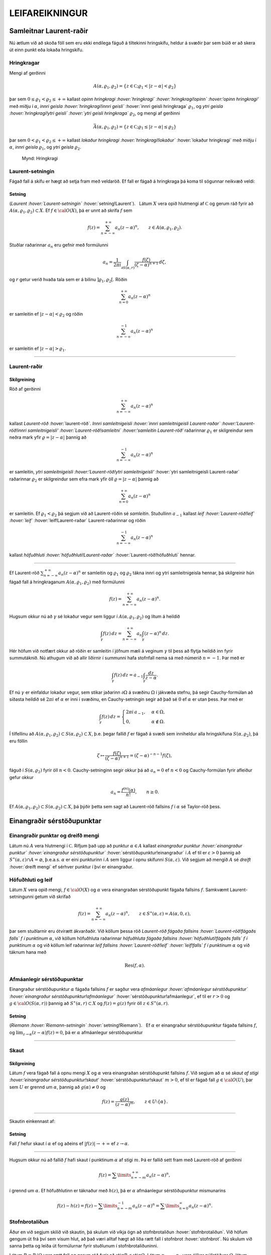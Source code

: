 LEIFAREIKNINGUR
===============

Samleitnar Laurent-raðir
------------------------

Nú ætlum við að skoða föll sem eru ekki endilega fáguð á tiltekinni
hringskífu, heldur á svæðir þar sem búið er að skera út einn punkt eða
lokaða hringskífu.

Hringkragar
~~~~~~~~~~~

Mengi af gerðinni

.. math::

  A(\alpha,\varrho_1,\varrho_2)=\{z\in {{\mathbb  C}};
   \varrho_1<|z-\alpha|<\varrho_2\}

þar sem :math:`0\leq\varrho_1<\varrho_2\leq +\infty` kallast *opinn
hringkragi :hover:`hringkragi` :hover:`hringkragi!opinn` :hover:‘opinn
hringkragi‘* með miðju í :math:`\alpha`, *innri geisla
:hover:`hringkragi!innri geisli`* :hover:`innri geisli hringkraga`
:math:`\varrho_1`, og *ytri geisla :hover:`hringkragi!ytri geisli`
:hover:`ytri geisli hringkraga`* :math:`\varrho_2`, og mengi af gerðinni

.. math::

  \bar A(\alpha,\varrho_1,\varrho_2)=\{z\in {{\mathbb  C}};
   \varrho_1\leq|z-\alpha|\leq\varrho_2\}

þar sem :math:`0<\varrho_1<\varrho_2\leq +\infty` kallast *lokaður
hringkragi :hover:`hringkragi!lokaður`* :hover:`lokaður hringkragi` með
miðju í :math:`\alpha`, *innri geisla* :math:`\varrho_1`, og *ytri
geisla* :math:`\varrho_2`.

.. figure:: ./myndir/fig097.svg
    :align: center
    :alt: Hringkragi

   Mynd: Hringkragi

Laurent-setningin
~~~~~~~~~~~~~~~~~

Fágað fall á skífu er hægt að setja fram með veldaröð. Ef fall er fágað
á hringkraga þá koma til sögunnar neikvæð veldi:

Setning
^^^^^^^

(*Laurent :hover:`Laurent-setningin`* :hover:`setning!Laurent`).   Látum
:math:`X` vera opið hlutmengi af :math:`{{\mathbb  C}}` og gerum ráð
fyrir að :math:`A(\alpha,\varrho_1,\varrho_2)\subset X`. Ef
:math:`f\in {{\cal O}}(X)`, þá er unnt að skrifa :math:`f` sem

.. math::

  f(z)=\sum_{n=-\infty}^{+\infty}a_n(z-\alpha)^ n, \qquad z\in
   A(\alpha,\varrho_1,\varrho_2).


   

Stuðlar raðarinnar :math:`a_n` eru gefnir með formúlunni

.. math::

  a_n=\dfrac 1{2\pi i}\int_{\partial S(\alpha,r)} \dfrac{f(\zeta)}
   {(\zeta-\alpha)^{n+1}} \, d\zeta,


   

og :math:`r` getur verið hvaða tala sem er á bilinu
:math:`]\varrho_1,\varrho_2[`. Röðin

.. math:: \sum_{n=0}^{+\infty}a_n(z-\alpha)^ n

er samleitin ef :math:`|z-\alpha|<\varrho_2` og röðin

.. math:: \sum_{n=-\infty}^{-1}a_n(z-\alpha)^ n

er samleitin ef :math:`|z-\alpha|>\varrho_1`.

--------------

Laurent-raðir
~~~~~~~~~~~~~

Skilgreining
^^^^^^^^^^^^

Röð af gerðinni

.. math:: \sum_{n=-\infty}^{+\infty}a_n(z-\alpha)^ n

kallast *Laurent-röð* :hover:`laurent-röð`. *Innri samleitnigeisli
:hover:`innri samleitnigeisli Laurent-raðar` :hover:‘Laurent-röð!innri
samleitnigeisli‘ :hover:`Laurent-röð!samleitni` :hover:‘samleitin
Laurent-röð‘* raðarinnar :math:`\varrho_1` er skilgreindur sem neðra
mark yfir :math:`\varrho=|z-\alpha|` þannig að

.. math:: \sum_{n=-\infty}^{-1} a_n(z-{\alpha})^ n

er samleitin, *ytri samleitnigeisli :hover:‘Laurent-röð!ytri
samleitnigeisli‘* :hover:`ytri samleitnigeisli Laurent-raðar` raðarinnar
:math:`\varrho_2` er skilgreindur sem efra mark yfir öll
:math:`\varrho=|z-\alpha|` þannig að

.. math:: \sum_{n=0}^{+\infty}a_n(z-{\alpha})^ n

er samleitin. Ef :math:`\varrho_1<\varrho_2` þá segjum við að
Laurent-röðin sé *samleitin*. Stuðullinn :math:`a_{-1}` kallast *leif
:hover:`Laurent-röð!leif` :hover:`leif`* :hover:`leif!Laurent-raðar`
Laurent-raðarinnar og röðin

.. math:: \sum_{n=-\infty}^{-1}a_n(z-{\alpha})^ n

kallast *höfuðhluti :hover:`höfuðhluti!Laurent-raðar`*
:hover:`Laurent-röð!höfuðhluti` hennar.

--------------

Ef Laurent-röð :math:`\sum_{n=-\infty}^{+\infty}a_n(z-\alpha)^ n` er
samleitin og :math:`\varrho_1` og :math:`\varrho_2` tákna innri og ytri
samleitnigeisla hennar, þá skilgreinir hún fágað fall á hringkraganum
:math:`A(\alpha,\varrho_1,\varrho_2)` með formúlunni

.. math:: f(z)=\sum_{n=-\infty}^{+\infty}a_n(z-\alpha)^ n.

Hugsum okkur nú að :math:`\gamma` sé lokaður vegur sem liggur í
:math:`A(\alpha,\varrho_1,\varrho_2)` og lítum á heildið

.. math::

  \int_{\gamma} f(z)\, dz=
   \sum_{n=-\infty}^{+\infty} a_n
   \int_{\gamma} (z-\alpha)^ n\, dz.


   

Hér höfum við notfært okkur að röðin er samleitin í jöfnum mæli á
veginum :math:`\gamma` til þess að flytja heildið inn fyrir summutáknið.
Nú athugum við að allir liðirnir í summunni hafa stofnfall nema sá með
númerið :math:`n=-1`. Þar með er

.. math::

  \int_{\gamma} f(z)\, dz=
   a_{-1}
   \int_{\gamma} \dfrac {dz}{z-\alpha}.

Ef nú :math:`\gamma` er einfaldur lokaður vegur, sem stikar jaðarinn
:math:`\partial\Omega` á svæðinu :math:`\Omega` í jákvæða stefnu, þá
segir Cauchy-formúlan að síðasta heildið sé :math:`2\pi i` ef
:math:`\alpha` er inni í svæðinu, en Cauchy-setningin segir að það sé
:math:`0` ef :math:`\alpha` er utan þess. Þar með er

.. math::

  \int_\gamma f(z) \, dz =\begin{cases}
   2\pi i\, a_{-1}, &\alpha\in \Omega,\\
   0, & \alpha\not\in \Omega.\end{cases}


   

Í tilfellinu að :math:`A(\alpha,\varrho_1,\varrho_2)\subset S(\alpha,\varrho_2)\subset X`, þ.e. þegar fallið :math:`f` er fágað á
svæði sem inniheldur alla hringskífuna :math:`S(\alpha,\varrho_2)`, þá
eru föllin

.. math::

  \zeta\mapsto \dfrac
   {f(\zeta)}{(\zeta-\alpha)^{n+1}}=(\zeta-\alpha)^{-n-1}f({\zeta}),

fáguð í :math:`S(\alpha,\varrho_2)` fyrir öll :math:`n<0`.
Cauchy-setninginn segir okkur þá að :math:`a_n=0` ef :math:`n<0` og
Cauchy-formúlan fyrir afleiður gefur okkur

.. math:: a_n=\dfrac{f^{(n)}(\alpha)}{n!}, \qquad n\geq 0.

Ef
:math:`A(\alpha,\varrho_1,\varrho_2)\subset S(\alpha,\varrho_2)\subset X`,
þá þýðir þetta sem sagt að Laurent-röð fallsins :math:`f` í
:math:`{\alpha}` sé Taylor-röð þess.

Einangraðir sérstöðupunktar
---------------------------

Einangraðir punktar og dreifð mengi
~~~~~~~~~~~~~~~~~~~~~~~~~~~~~~~~~~~

Látum nú :math:`A` vera hlutmengi í :math:`{{\mathbb  C}}`. Rifjum það
upp að punktur :math:`\alpha\in A` kallast *einangraður punktur
:hover:`einangraður punktur` :hover:`einangraður sérstöðupunktur`*
:hover:`sérstöðupunktur!einangraður` í :math:`A` ef til er
:math:`\varepsilon>0` þannig að
:math:`S^\ast(\alpha,\varepsilon)\cap A=\varnothing`,
þ.e.a.s. \ :math:`\alpha` er eini punkturinn í :math:`A` sem liggur í
opnu skífunni :math:`S(\alpha,\varepsilon)`. Við segjum að mengið
:math:`A` sé *dreift* :hover:`dreift mengi` ef sérhver punktur í því er
einangraður.

Höfuðhluti og leif
~~~~~~~~~~~~~~~~~~

Látum :math:`X` vera opið mengi, :math:`f\in {{\cal O}}(X)` og
:math:`\alpha` vera einangraðan sérstöðupunkt fágaða fallsins :math:`f`.
Samkvæmt Laurent-setningunni getum við skrifað

.. math::

  f(z)= \sum_{n=-\infty}^{+\infty}a_n(z-\alpha)^ n, \qquad z\in 
   S^\ast(\alpha,\varepsilon)=A(\alpha,0,\varepsilon),

þar sem stuðlarnir eru ótvírætt ákvarðaðir. Við köllum þessa röð
*Laurent-röð fágaða fallsins :hover:`Laurent-röð!fágaðs falls`* :math:`f` 
*í punktinum* :math:`\alpha`, við köllum höfuðhluta raðarinnar
*höfuðhluta fágaða fallsins :hover:`höfuðhluti!fágaðs falls`* :math:`f`  *í
punktinum* :math:`\alpha` og við köllum leif raðarinnar *leif fallsins
:hover:`Laurent-röð!leif` :hover:`leif!falls`* :math:`f`  *í punktinum*
:math:`\alpha` og við táknum hana með

.. math:: {{\operatorname{Res}}}(f,\alpha).

Afmáanlegir sérstöðupunktar
~~~~~~~~~~~~~~~~~~~~~~~~~~~

Einangraður sérstöðupunktur :math:`{\alpha}` fágaða fallsins :math:`f`
er sagður vera *afmáanlegur :hover:`afmáanlegur sérstöðupunktur`
:hover:`einangraður sérstöðupunktur!afmáanlegur`*
:hover:`sérstöðupunktur!afmáanlegur`, ef til er :math:`r>0` og
:math:`g\in {{\cal O}}(S({\alpha},r))` þannig að
:math:`S^\ast({\alpha},r)\subset X` og :math:`f(z)=g(z)` fyrir öll
:math:`z\in S^\ast({\alpha},r)`.

Setning
^^^^^^^

(*Riemann :hover:`Riemann-setningin`* :hover:`setning!Riemann`).   Ef
:math:`\alpha` er einangraður sérstöðupunktur fágaða fallsins :math:`f`,
og :math:`\lim_{z\to \alpha}(z-\alpha)f(z)= 0`, þá er :math:`\alpha`
afmáanlegur sérstöðupunktur

--------------

Skaut
~~~~~

Skilgreining
^^^^^^^^^^^^

Látum :math:`f` vera fágað fall á opnu mengi :math:`X` og :math:`\alpha`
vera einangraðan sérstöðupunkt fallsins :math:`f`. Við segjum að
:math:`\alpha` sé *skaut af stigi :hover:‘einangraður
sérstöðupunktur!skaut‘* :hover:`sérstöðupunktur!skaut` :math:`m>0`, ef
til er fágað fall :math:`g\in {{\cal O}}(U)`, þar sem :math:`U` er
grennd um :math:`\alpha`, þannig að :math:`g(\alpha)\neq 0` og

.. math:: f(z)=\dfrac{g(z)}{(z-\alpha)^ m}, \qquad z\in U\setminus{{\{\alpha\}}}.

--------------

Skautin einkennast af:

Setning
^^^^^^^

Fall :math:`f` hefur skaut í :math:`\alpha` ef og aðeins ef
:math:`|f(z)|\to +\infty` ef :math:`z\to \alpha`.

--------------

Hugsum okkur nú að fallið :math:`f` hafi skaut í punktinum
:math:`\alpha` af stigi :math:`m`. Þá er fallið sett fram með
Laurent-röð af gerðinni

.. math:: f(z)=\sum\limits_{n=-m}^{+\infty} a_n(z-\alpha)^n,

í grennd um :math:`\alpha`. Ef höfuðhlutinn er táknaður með
:math:`h(z)`, þá er :math:`\alpha` afmáanlegur sérstöðupunktur
mismunarins

.. math::

  f(z)-h(z) =f(z)-\sum\limits_{n=-m}^{-1} a_n(z-\alpha)^n 
   = \sum\limits_{n=0}^\infty a_n(z-\alpha)^n.

Stofnbrotaliðun
~~~~~~~~~~~~~~~

Áður en við segjum skilið við skautin, þá skulum við víkja ögn að
stofnbrotaliðun :hover:`stofnbrotaliðun`. Við höfum gengum út frá því
sem vísum hlut, að það væri alltaf hægt að liða rætt fall í stofnbrot
:hover:`stofnbrot`. Nú skulum við sanna þetta og leiða út formúlurnar
fyrir stuðlunum í stofnbrotaliðuninni.

Látum :math:`R=P/Q` vera rætt fall og gerum ráð fyrir að
:math:`{{\operatorname{stig}}}P<{{\operatorname{stig}}}Q`. Látum
:math:`\alpha_1,\dots,\alpha_k` vera ólíkar núllstöðvar :math:`Q`, látum
:math:`m_1,\dots,m_k` vera margfeldni þeirra og setjum
:math:`m={{\operatorname{stig}}}Q=m_1+\cdots+m_k`. Þá er greinilegt að
fallið :math:`R` hefur skaut af stigi :math:`\leq m_j` í
:math:`\alpha_j` og ef við látum

.. math::

  h_j(z)=\dfrac{A_{j,0}}{(z-\alpha_j)^{m_j}}+\cdots+
   \dfrac{A_{j,m_j-1}}{(z-\alpha_j)}

tákna höfuðhluta fallsins :math:`R` í punktinum :math:`\alpha_j`, þá
hefur fallið

.. math:: f(z)= R(z)-h_1(z)-\cdots-h_k(z)

afmáanlega sérstöðupunkta í :math:`\alpha_1,\dots,\alpha_k`. Við setjum
:math:`f(\alpha_j)=\lim_{z\to \alpha_j}f(z)`, og fáum að :math:`f\in {{\cal O}}({{\mathbb  C}})`. Fyrst
:math:`{{\operatorname{stig}}}P <{{\operatorname{stig}}}Q`, þá sjáum við
að fallið sem stendur hægra megin jafnaðarmerkisins stefnir á :math:`0`
ef :math:`|z|\to +\infty`. Setning Liouville segir okkur nú að :math:`f` sé núllfallið.
Þar með er

.. math:: R(z)=h_1(z)+\cdots+h_k(z).

Stuðlarnir í stofnbrotaliðuninni fást nú með því að reikna liðina í
veldaröð fallanna :math:`(z-\alpha_j)^{m_j}R(z)` í punktunum
:math:`\alpha_j`, þeir eru gefnir með formúlunni

.. math::

  A_{j,\ell}=\left.\dfrac 1{\ell!}
   \bigg(\dfrac {d}{dz}\bigg)^{\ell}\bigg(
   \dfrac{P(z)}{q_j(z)}\bigg)\right|_{z=\alpha_j}, \qquad \ell=0,\dots,m_j-1,

þar sem :math:`q_j(z)=Q(z)/(z-\alpha_j)^{m_j}`.

Verulegir sérstöðupunktar
~~~~~~~~~~~~~~~~~~~~~~~~~

Skilgreining
^^^^^^^^^^^^

Einangraður sérstöðupunktur fágaða fallsins :math:`f` kallast *verulegur
sérstöðupunktur :hover:`einangraður sérstöðupunktur!verulegur`
:hover:`sérstöðupunktur!verulegur`* :hover:`verulegur sérstöðupunktur`,
ef hann er hvorki afmáanlegur sérstöðupunktur né skaut.

--------------

Hegðun fágaðra falla í grennd um verulega sérstöðupunkta er lýst með:

Setning
^^^^^^^

(*Casorati-Weierstrass :hover:`Casorati-Weierstrass-setningin`*
:hover:`setning!Casorati-Weierstrass`).   Gerum ráð fyrir að
:math:`\alpha` sé verulegur sérstöðupunktur fallsins :math:`f`. Ef
:math:`\beta\in {{\mathbb  C}}`, :math:`\varepsilon>0` og
:math:`\delta>0`, þá er til :math:`z\in S(\alpha,\delta)` þannig að
:math:`f(z)\in S(\beta,\varepsilon)`.

--------------

Leifasetningin 
---------------

Leifasetningin 
~~~~~~~~~~~~~~~

Við sáum í síðasta kafla hvernig hægt er að hagnýta Cauchy-formúluna og
Cauchy-formúluna fyrir afleiður til þess að reikna út ákveðin heildi.
Við ætlum nú að beita Cauchy-setningunni til þess að alhæfa þessar
formúlur fyrir heildi yfir lokaða vegi. Við höfum séð að það er
einstaklega auðvelt að reikna út vegheildi af föllum, sem gefin eru með
samleitnum Laurent-röðum yfir lokaða vegi, því við getum alltaf heildað
röðina lið fyrir lið og allir liðirnir hafa stofnfall nema sá með
númerið :math:`-1`.

Setning
^^^^^^^

(*Leifasetningin* :hover:`leifasetningin`).   Látum :math:`X` vera opið
hlutmengi í :math:`{{\mathbb  C}}` og látum :math:`\Omega` vera opið
hlutmengi af :math:`X` sem uppfyllir sömu forsendur og í
Cauchy-setningunni. Látum :math:`A` vera dreift hlutmengi af :math:`X`
sem sker ekki jaðarinn :math:`\partial\Omega` á :math:`\Omega`. Ef
:math:`f\in {{\cal O}}(X\setminus A)`, þá er

.. math::

  \int_{\partial\Omega}f(z)\, dz = 2\pi i \sum_{\alpha\in \Omega\cap A}
   {{\operatorname{Res}}}(f,\alpha).


   

--------------

Leifasetningin hefur mikla hagnýta þýðingu við útreikninga á ákveðnum
heildum. Við gerum þeim hagnýtingum skil í næsta kafla, en það sem eftir
er þessa kafla ætlum við að halda áfram að fjalla um ýmsar afleiðingar
af Cauchy-setningunni.

Útreikningur á leifum
---------------------

Cauchy-formúla og leifasetning
~~~~~~~~~~~~~~~~~~~~~~~~~~~~~~

Látum :math:`X` vera opið hlutmengi af :math:`{{\mathbb  C}}` og
:math:`\Omega` vera opið hlutmengi af :math:`X`, þannig að jaðarinn
:math:`\partial\Omega` af :math:`\Omega` sé einnig innihaldinn í
:math:`X`. Við hugsum okkur jafnframt að :math:`\partial\Omega` sé
stikaður af endanlega mörgum vegum :math:`\gamma_1,\dots,\gamma_N`, sem
skerast aðeins í endapunktum, og að þeir stiki :math:`\partial\Omega` í
jákvæða stefnu, sem þýðir að svæðið sé vinstra megin við snertilínuna í
punkti :math:`\gamma_j(t)`, ef horft er í stefnu
:math:`\gamma_j{{^{\prime}}}(t)`. Hér höfum við verið að telja upp
hluta af forsendum Cauchy–setningarinnar. Til viðbótar gerum við ráð
fyrir að :math:`A` sé dreift hlutmengi af :math:`X` og að
:math:`f\in {{\cal A}}(X\setminus A)`. Þá eru allir punktarnir í
:math:`A` einangraðir sérstöðupunktar fallsins :math:`f` og
leifasetningin segir okkur að

.. math::

  \int _{\partial {\Omega}} f(\zeta)\, d\zeta =2\pi i

   

  \sum\limits_{\alpha\in A\cap \Omega}
   {{\operatorname{Res}}}(f,\alpha).

Ef :math:`A\cap \Omega=\varnothing`, þá er summan sett :math:`0`, eins
og alltaf þegar summa yfir tóma mengið er tekin. Þetta er í fullu
samræmi við Cauchy–setninguna, því í þessu tilfelli er :math:`f` fágað í
grennd um :math:`\overline\Omega=\partial\Omega\cup \Omega` og þá er
heildið í vinstri hliðinni jafnt :math:`0`. Cauchy–formúlan er líka
sértilfelli af leifasetningunni, því ef :math:`z\in \Omega` og
:math:`\Omega\cap A=\varnothing`, þá hefur fallið
:math:`\zeta\mapsto f(\zeta)/(\zeta-z)` eitt skaut :math:`z` af stigi
:math:`\leq 1` í :math:`\Omega` og leifasetningin segir okkur að

.. math::

  \dfrac 1{2\pi i}\int_{\partial\Omega} \dfrac{f(\zeta)}{\zeta-z}\,
   d\zeta = {{\operatorname{Res}}}\bigg( \dfrac{f(\zeta)}{\zeta-z},z\bigg)=f(z).

Leif í einföldu skauti
~~~~~~~~~~~~~~~~~~~~~~

Áður en við snúum okkur að því að beita leifasetningunni til að leysa
ákveðin dæmi, þá skulum við huga að því, hvernig farið er að því að
reikna út leif :math:`{{\operatorname{Res}}}(f,\alpha)` fallsins
:math:`f` í einangraða sérstöðupunktinum :math:`\alpha`. Samkvæmt
skilgreiningu er :math:`{{\operatorname{Res}}}(f,\alpha)=a_{-1}`, þar
sem

.. math::

  f(z)=\sum\limits_{n=-\infty}^{+\infty}a_n(z-\alpha)^ n, \qquad
   z\in S^\ast(\alpha,\varepsilon),

   

er framsetning á :math:`f` með Laurent–röð. Ef við höfum skaut af stigi
:math:`1` í punktinum :math:`\alpha`, þá eru allir stuðlarnir
:math:`a_n=0`, :math:`n<-1`, í Laurent–röðinnni og við fáum

.. math::

  (z-\alpha)f(z)=\sum\limits_{n=-1}^{+\infty} a_n(z-\alpha)^{n+1} =
   \sum\limits_{n=0}^{+\infty} a_{n-1}(z-\alpha)^{n}.

Af þessari formúlu leiðir síðan

.. math::

  {{\operatorname{Res}}}(f,\alpha)=\lim_{z\to \alpha}(z-\alpha)f(z).

   

Leif í skauti af stigi :math:`m>1`
~~~~~~~~~~~~~~~~~~~~~~~~~~~~~~~~~~

Við skulum gera ráð fyrir að :math:`f` hafi skaut af stigi :math:`m>0` í
punktinum :math:`\alpha`. Samkvæmt skilgreiningu er þá til fágað fall
:math:`g` í grennd :math:`U` um :math:`\alpha` þannig að
:math:`g(\alpha)\neq 0` og :math:`f(z)=g(z)/(z-\alpha)^ m`,
:math:`z\in  U\setminus {{\{\alpha\}}}`. Við sjáum sambandið milli stuðlanna
:math:`b_n` í Taylor–röð fallsins :math:`g` í punktinum :math:`\alpha`
og stuðlanna :math:`a_n` í Laurent röð fallsins :math:`f`, út frá
formúlunni

.. math::

  f(z)=(z-\alpha)^{-m}\sum_{n=0}^{+\infty}b_n(z-\alpha)^ n=
   \sum_{n=0}^{+\infty}b_n(z-\alpha)^ {n-m}=
   \sum_{n=-m}^{+\infty}b_{n+m}(z-\alpha)^ {n},

sem gefur okkur

.. math::

  {{\operatorname{Res}}}(f,\alpha)=a_{-1}=b_{m-1}=\dfrac{g^{(m-1)}(\alpha)}{(m-1)!}.

   

Sértilfellið að :math:`\alpha` sé skaut af fyrsta stigi, sem við
skrifuðum upp í (:ref:`Link title <11.1.3>`), er einfaldast,

.. math::

  {{\operatorname{Res}}}(f,\alpha)= g(\alpha), \qquad\qquad m=1.


   

Cauchy-formúla fyrir afleiður og leifasetning
~~~~~~~~~~~~~~~~~~~~~~~~~~~~~~~~~~~~~~~~~~~~~

Cauchy–formúlan fyrir afleiður er einnig sértilfelli af
leifasetningunni, því ef :math:`A\cap \Omega=\varnothing` og
:math:`z\in \Omega` þá hefur fallið
:math:`\zeta\mapsto f(\zeta)/(\zeta-z)^{n+1}` skaut af stigi
:math:`\leq n+1` og samkvæmt (:ref:`Link title <11.1.4>`) er

.. math::

  \dfrac{n!}{2\pi i}
   \int_{\partial\Omega}\dfrac{f(\zeta)}{(\zeta-z)^{n+1}}\, d\zeta = 
   {n!} {{\operatorname{Res}}}\bigg(\dfrac{f(\zeta)}{(\zeta-z)^{n+1}},z\bigg) =
   f^{(n)}(z).

Leif af kvóta tveggja falla
~~~~~~~~~~~~~~~~~~~~~~~~~~~

Nú skulum við hugsa okkur að :math:`f` hafi skaut af stigi :math:`m` í
:math:`\alpha` og að :math:`f` sé gefið í grennd um :math:`\alpha` sem
:math:`f(z)=g(z)/h(z)`, þar sem :math:`g(\alpha)\neq 0` og :math:`h(\alpha)=0`. Þá getum við skrifað
:math:`h(z)=(z-\alpha)^mh_1(z)` þar sem :math:`h_1(z)` er fágað í grennd
um :math:`\alpha` og :math:`h_1(\alpha)=h^{(m)}(\alpha)/m!\neq 0`. Ef
:math:`f` hefur skaut af fyrsta stigi, þá er leifin

.. math::

  {{\operatorname{Res}}}(f,\alpha)= \lim_{z\to \alpha}(z-\alpha) f(z)
   =\lim_{z\to \alpha} 
   \dfrac{(z-\alpha)g(z)}{h(z)-h(\alpha)}=\dfrac{g(\alpha)}{h{{^{\prime}}}(\alpha)}.


   

Þetta segir okkur, að formúlan sem við leiddum út í setningu 3.3.6, er
ekkert annað en sértilfelli af leifasetningunni, því þar gerðum við ráð
fyrir að núllstöðvar :math:`\alpha_1,\dots,\alpha_m` margliðunnar
:math:`Q` væru einfaldar og því gefur leifasetningin

.. math::

  \int_{\partial\Omega}\dfrac{f(\zeta)}{Q(\zeta)}\, d\zeta
   =  2\pi i\sum_{\alpha_j\in \Omega}
   {{\operatorname{Res}}}\bigg(\dfrac{f(\zeta)}{Q(\zeta)}, \alpha_j\bigg) 
   =  2\pi i\sum_{\alpha_j\in \Omega} \dfrac{f(\alpha_j)}{Q{{^{\prime}}}(\alpha_j)}.

Ef :math:`f(z)=g(z)/h(z)`, þar sem :math:`g(\alpha)\neq 0` og :math:`h` hefur núllstöð af stigi :math:`m>1` og við skrifum
:math:`h(z)=(z-{\alpha})^mh_1(z)`, þá er

.. math::

  {{\operatorname{Res}}}(f,\alpha)=\dfrac 1{(m-1)!}\cdot
   \left.\dfrac {d^{m-1}}{dz^{m-1}}\bigg(\dfrac
   {g(z)}{h_1(z)}\bigg)\right|_{z=\alpha}. 

   

Leifar reiknaðar út frá stuðlum í veldaröðum
~~~~~~~~~~~~~~~~~~~~~~~~~~~~~~~~~~~~~~~~~~~~

Höldum nú áfram með útreikning okkar á leifum, gerum ráð fyrir að
:math:`f=g/h` og

.. math::

  f(z)=\sum\limits_{n=-m}^{\infty}a_n(z-\alpha)^n, \quad
   g(z)=\sum\limits_{n=k}^{\infty}b_n(z-\alpha)^n, \quad
   h(z)=\sum\limits_{n=l}^{\infty}c_n(z-\alpha)^n,

hugsum okkur að stuðlarnir :math:`b_n`, :math:`c_n` séu gefnir,
:math:`c_l\neq 0`, :math:`b_k\neq 0` og að við viljum reikna út leifina
:math:`{{\operatorname{Res}}}(f,\alpha)=a_{-1}`. Taylor–röð :math:`g` er
þá gefin sem margfeldi af Laurent–röð :math:`f` og Taylor–röð :math:`h`,

.. math::

  \sum\limits_{n=-m}^{\infty}a_n(z-\alpha)^n
   \sum\limits_{n=l}^{\infty}c_n(z-\alpha)^n=
   \sum\limits_{n=k}^{\infty}b_n(z-\alpha)^n.

Þetta segir okkur að :math:`-m+l=k` og að við fáum sambandið milli
stuðlanna með því að margfalda saman raðirnar í vinstri hliðinni

.. math::

  \begin{gathered}
   a_{-m}c_l=b_k,\\
   a_{-m+1}c_l+a_{-m}c_{l+1}=b_{k+1},\\
   a_{-m+2}c_l+a_{-m+1}c_{l+1}+a_{-m}c_{l+2}=b_{k+2},\\
   \qquad \vdots\qquad\qquad\qquad\vdots\\
   a_{-2}c_l+a_{-3}c_{l+1}+\cdots+a_{-m}c_{l+m-2}=b_{k+m-2}\\
   a_{-1}c_l+a_{-2}c_{l+1}+\cdots+a_{-m}c_{l+m-1}=b_{k+m-1}.\end{gathered}

Fyrst :math:`c_l\neq 0`, þá fáum við :math:`m` skrefa rakningarformúlu
fyrir :math:`a_{-m}, a_{-m+1},\dots, a_{-1}` og í síðasta skrefinu er leif :math:`f` í
:math:`\alpha` fundin,

.. math::

  \begin{aligned}
   a_{-m}&=c_l^{-1}b_k,\\
   a_{-m+1}&=c_l^{-1}\big(b_{k+1}
   -a_{-m}c_{l+1}\big),\\
   a_{-m+2}&=c_l^{-1}\big(b_{k+2}
   -a_{-m+1}c_{l+1}-a_{-m}c_{l+2}\big),\\
   &\qquad \vdots\qquad\qquad\qquad\vdots\\
   a_{-2}&=c_l^{-1}\big(b_{k+m-2}
   -a_{-3}c_{l+1}-\cdots-a_{-m}c_{l+m-2}\big)\\
   {{\operatorname{Res}}}(f,\alpha)=a_{-1}&=c_l^{-1}\big(
   b_{k+m-1}-a_{-2}c_{l+1}-\cdots-a_{-m}c_{l+m-1}\big).

   \end{aligned}

Ef engin af aðferðunum, sem við höfum verið að fjalla um hér, dugir til
að finna leifina þá er ekkert annað að gera en að reikna hana út frá
formúlunni sem við leiddum út í Laurent–setningunni,

.. math::

  {{\operatorname{Res}}}(f,\alpha) = \dfrac 1{2\pi i}\int_{\partial
   S(\alpha,\varepsilon)} f(\zeta)\, d\zeta,

þar sem við veljum geislann :math:`\varepsilon` í hringnum nógu lítinn.

Heildi yfir einingarhringinn
----------------------------

Við skulum gera ráð fyrir að :math:`f` sé fall af tveimur breytistærðum
:math:`(x,y)` og að :math:`f` sé skilgreint í grennd um
einingarhringinn, :math:`x^ 2+y^ 2=1`. Við fáum nú endurbót á
aðferðinni, sem við leiddum út eftir setningu 3.3.6. Eins og þar athugum
við, að ef :math:`z` er á einingarhringnum, :math:`z=e^{i\theta}`, þá
er

.. math::

  \begin{gathered}
   \cos\theta=\dfrac 12(e^{i\theta}+e^{-i\theta})
   =\dfrac12(z+\dfrac 1z)=\dfrac{z^ 2+1}{2z},\\ 
   \sin\theta=\dfrac 1{2i}(e^{i\theta}-e^{-i\theta})
   =\dfrac1{2i}(z-\dfrac 1z)=\dfrac{z^ 2-1}{2iz},\\ 
   dz=ie^{i\theta}d\theta, \qquad d\theta=\dfrac 1{iz}dz.\end{gathered}

Við getum því reiknað heildið út með leifareikningi

.. math::

  \begin{aligned}
   \int_0^ {2\pi}f(\cos\theta,\sin
   \theta)\, d\theta &=
   \int_{\partial S(0,1)}f\big(\dfrac{z^ 2+1}{2z},\dfrac{z^ 2-1}{2iz}\big)
   \dfrac 1{iz}\, dz\\
   &=2\pi i \sum_{\alpha\in A\cap S(0,1)} {{\operatorname{Res}}}\bigg(
   f\big(\dfrac{z^ 2+1}{2z},\dfrac{z^ 2-1}{2iz}\big)\dfrac 1{iz},\alpha
   \bigg),\end{aligned}

ef til er opin grennd :math:`X` um lokuðu einingarskífuna
:math:`\overline S(0,1)` og dreift mengi :math:`A` þannig að fallið
:math:`z\mapsto f\big({(z^ 2+1)}/{(2z)},{(z^ 2-1)}/{(2iz)}\big)/(iz)` sé fágað á
:math:`X\setminus A`.

Heildi yfir raunásinn
---------------------

Nú ætlum við að snúa okkur að heildum af gerðinni

.. math::

  I=\int_{-\infty}^{+\infty}f(x) \, dx 

   

þar sem fallið :math:`f` er fágað í grennd um :math:`{{\mathbb  R}}`.
Hugsum okkur fyrst að
:math:`f\in {{\cal O}}({{\mathbb  C}}\setminus A)`, þar sem :math:`A` er
dreift mengi. Aðferðin byggir á því að athuga að

.. math:: I=\lim_{r\to +\infty}\int_{-r}^ r f(x)\, dx,

ef heildið (:ref:`Link title <11.3.1>`) er samleitið. Leifasetningin gefur okkur þá

.. math::

  \int_{-r}^{r}f(x)\, dx +\int_{\gamma_r}f(z)\, dz =
   2\pi i\sum_{\alpha\in A\cap \Omega_r}{{\operatorname{Res}}}(f,\alpha)

og jafnframt

.. math::

  \int_{-r}^{r}f(x)\, dx +\int_{\beta_r}f(z)\, dz =
   -2\pi i\sum_{\alpha\in A\cap \widetilde\Omega_r}{{\operatorname{Res}}}(f,\alpha),

þar sem :math:`\Omega_r` og :math:`\widetilde\Omega_r` eru
hálfskífurnar á myndinni.

.. figure:: ./myndir/fig101.svg
    :align: center
    :alt: Hálfskífur í efra og neðra hálfplani

   Mynd: Hálfskífur í efra og neðra hálfplani

Ef unnt er að sýna fram á að önnur hvor summan í hægri hliðunum hafi
markgildi ef :math:`r\to +\infty` og að tilsvarandi vegheildi

.. math::

  \int_{\gamma_r}f(z)\, dz \qquad \text{ eða }
   \qquad \int_{\beta_r}f(z)\, dz

stefni á núll, þá verður

.. math::

  I=\int_{-\infty}^{+\infty}f(x)\, dx =
   2\pi i\sum_{\alpha\in A\cap H_+}{{\operatorname{Res}}}\big(f,\alpha)

eða

.. math::

  I=\int_{-\infty}^{+\infty}f(x)\, dx =
   -2\pi i\sum_{\alpha\in A\cap H_-}{{\operatorname{Res}}}\big(f,\alpha)

þar sem
:math:`H_+=\{z\in {{\mathbb  C}}; {{\operatorname{Im\, }}}z>0\}` táknar
efra hálfplanið og
:math:`H_-=\{z\in {{\mathbb  C}}; {{\operatorname{Im\, }}}z<0\}` táknar
neðra hálfplanið.

Lítum nú á tilfellið að :math:`f(x)=P(x)/Q(x)` sé rætt fall, að
:math:`P` og :math:`Q` séu margliður með
:math:`{{\operatorname{stig}}}\, P\leq {{\operatorname{stig}}}\, Q-2`,
og að :math:`Q` hafi engar núllstöðvar á :math:`{{\mathbb  R}}`. Auðvelt
er að sannfæra sig um að til er fasti :math:`C` þannig að

.. math:: |f(z)|\leq \dfrac C{r^ 2},

ef :math:`|z|=r` og :math:`r` er það stórt að allar núllstöðvar
:math:`Q` liggja í :math:`S(0,r-1)`. Lengd veganna :math:`\gamma_r` og
:math:`\beta_r` er :math:`\pi r`, svo við fáum

.. math:: |\int_{\gamma_r}f(z)\, dz|\leq \pi C/r\to 0, \qquad r\to +\infty,

og sama mat fæst fyrir heildið af :math:`f(z)` yfir :math:`\beta_r`.
Niðurstaðan verður því að

.. math::

  \int\limits_{-\infty}^ {+\infty} f(x)\, dx =
   2\pi i\sum_{\alpha\in {\cal N}(Q)\cap H_+}{{\operatorname{Res}}}\big(f,\alpha)
   =-2\pi i\sum_{\alpha\in {\cal N}(Q)\cap H_-}{{\operatorname{Res}}}\big(f,\alpha),

þar sem :math:`{\cal N}(Q)` er núllstöðvamengi :math:`Q`.
